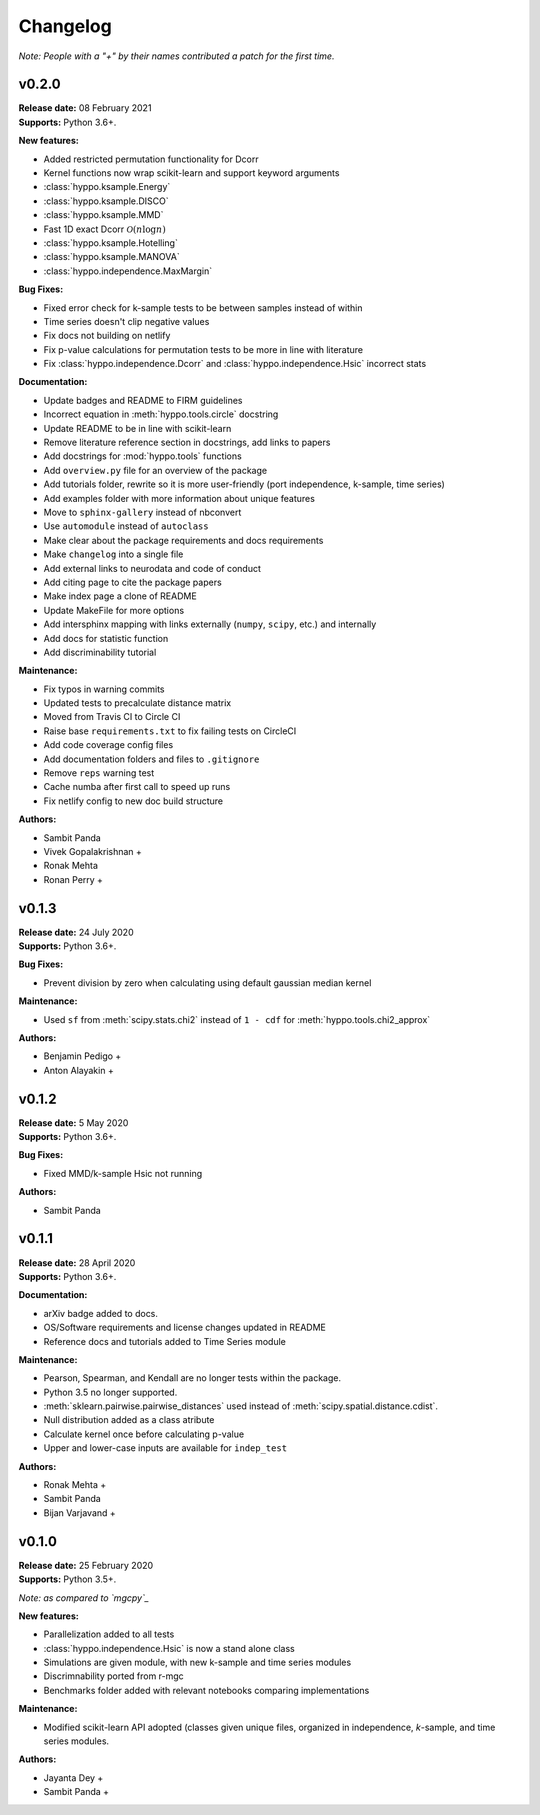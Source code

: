 ..  -*- coding: utf-8 -*-

Changelog
=========

*Note: People with a "+" by their names contributed a patch for the first time.*

v0.2.0
------
| **Release date:** 08 February 2021
| **Supports:** Python 3.6+.

**New features:**

* Added restricted permutation functionality for Dcorr
* Kernel functions now wrap scikit-learn and support keyword arguments
* :class:`hyppo.ksample.Energy`
* :class:`hyppo.ksample.DISCO`
* :class:`hyppo.ksample.MMD`
* Fast 1D exact Dcorr :math:`\mathcal{O}(n \log n)`
* :class:`hyppo.ksample.Hotelling`
* :class:`hyppo.ksample.MANOVA`
* :class:`hyppo.independence.MaxMargin`

**Bug Fixes:**

* Fixed error check for k-sample tests to be between samples instead of within
* Time series doesn't clip negative values
* Fix docs not building on netlify
* Fix p-value calculations for permutation tests to be more in line with literature
* Fix :class:`hyppo.independence.Dcorr` and :class:`hyppo.independence.Hsic` incorrect stats

**Documentation:**

* Update badges and README to FIRM guidelines
* Incorrect equation in :meth:`hyppo.tools.circle` docstring
* Update README to be in line with scikit-learn
* Remove literature reference section in docstrings, add links to papers
* Add docstrings for :mod:`hyppo.tools` functions
* Add ``overview.py`` file for an overview of the package
* Add tutorials folder, rewrite so it is more user-friendly (port independence, k-sample, time series)
* Add examples folder with more information about unique features
* Move to ``sphinx-gallery`` instead of nbconvert
* Use ``automodule`` instead of ``autoclass``
* Make clear about the package requirements and docs requirements
* Make ``changelog`` into a single file
* Add external links to neurodata and code of conduct
* Add citing page to cite the package papers
* Make index page a clone of README
* Update MakeFile for more options
* Add intersphinx mapping with links externally (``numpy``, ``scipy``, etc.) and internally
* Add docs for statistic function
* Add discriminability tutorial

**Maintenance:**

* Fix typos in warning commits
* Updated tests to precalculate distance matrix
* Moved from Travis CI to Circle CI
* Raise base ``requirements.txt`` to fix failing tests on CircleCI
* Add code coverage config files
* Add documentation folders and files to ``.gitignore``
* Remove ``reps`` warning test
* Cache numba after first call to speed up runs
* Fix netlify config to new doc build structure

**Authors:**

+ Sambit Panda
+ Vivek Gopalakrishnan +
+ Ronak Mehta
+ Ronan Perry +

v0.1.3
------
| **Release date:** 24 July 2020
| **Supports:** Python 3.6+.

**Bug Fixes:**

* Prevent division by zero when calculating using default gaussian median kernel

**Maintenance:**

* Used ``sf`` from :meth:`scipy.stats.chi2` instead of ``1 - cdf`` for :meth:`hyppo.tools.chi2_approx`

**Authors:**

* Benjamin Pedigo +
* Anton Alayakin +


v0.1.2
------
| **Release date:** 5 May 2020
| **Supports:** Python 3.6+.

**Bug Fixes:**

* Fixed MMD/k-sample Hsic not running

**Authors:**

+ Sambit Panda

v0.1.1
------
| **Release date:** 28 April 2020
| **Supports:** Python 3.6+.

**Documentation:**

* arXiv badge added to docs.
* OS/Software requirements and license changes updated in README
* Reference docs and tutorials added to Time Series module

**Maintenance:**

* Pearson, Spearman, and Kendall are no longer tests within the package.
* Python 3.5 no longer supported.
* :meth:`sklearn.pairwise.pairwise_distances` used instead of :meth:`scipy.spatial.distance.cdist`.
* Null distribution added as a class atribute
* Calculate kernel once before calculating p-value
* Upper and lower-case inputs are available for ``indep_test``

**Authors:**

+ Ronak Mehta +
+ Sambit Panda
+ Bijan Varjavand +


v0.1.0
------
| **Release date:** 25 February 2020
| **Supports:** Python 3.5+.

*Note: as compared to `mgcpy`_*

.. _mgcpy: https://github.com/neurodata/mgcpy-old

**New features:**

* Parallelization added to all tests
* :class:`hyppo.independence.Hsic` is now a stand alone class
* Simulations are given module, with new k-sample and time series modules
* Discrimnability ported from r-mgc
* Benchmarks folder added with relevant notebooks comparing implementations

**Maintenance:**

* Modified scikit-learn API adopted (classes given unique files, organized in
  independence, *k*-sample, and time series modules.

**Authors:**

+ Jayanta Dey +
+ Sambit Panda +

